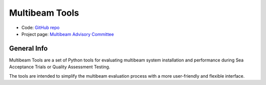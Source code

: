 Multibeam Tools
===============

* Code: `GitHub repo <https://github.com/MBAdv/multibeam_tools>`_
* Project page: `Multibeam Advisory Committee <http://mac.unols.org/>`_

General Info
------------

.. image:: https://github.com/MBAdv/multibeam_tools/raw/master/media/icon.png
    :alt: logo

Multibeam Tools are a set of Python tools for evaluating multibeam system installation and performance
during Sea Acceptance Trials or Quality Assessment Testing.

The tools are intended to simplify the multibeam evaluation process with a more user-friendly and flexible interface.
